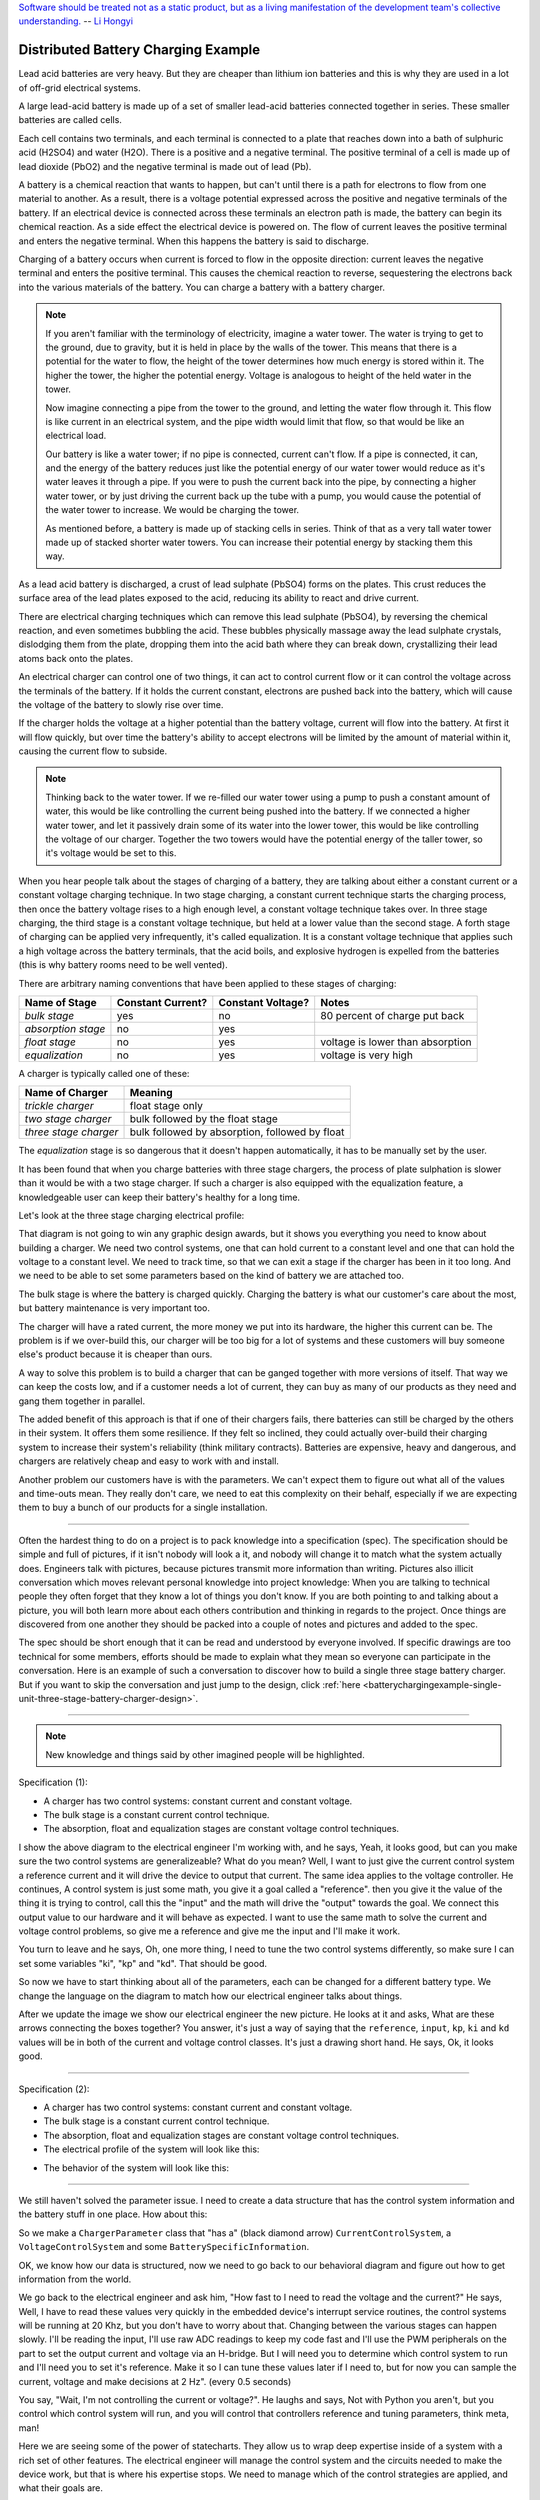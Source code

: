 .. _batterychargingexample-battery-charging-example:

.. role:: new_spec
  :class: new_spec

`Software should be treated not as a static product, but as a living
manifestation of the development team's collective understanding.
<https://www.csc.gov.sg/articles/how-to-build-good-software>`_ -- `Li Hongyi <http://theindependent.sg/li-hongyi-singapore-has-a-lot-of-problems-but-we-have-political-stability-and-resources/>`_

Distributed Battery Charging Example
====================================
Lead acid batteries are very heavy.  But they are cheaper than lithium ion
batteries and this is why they are used in a lot of off-grid electrical systems.

.. image:: https://krisdedecker.typepad.com/.a/6a00e0099229e8883301bb0820445e970d-pi
    :target: https://www.lowtechmagazine.com/2015/05/sustainability-off-grid-solar-power.html
    :align: center

A large lead-acid battery is made up of a set of smaller lead-acid batteries
connected together in series.  These smaller batteries are called cells.

.. image:: _static/cells_in_series.PNG
    :target: https://chargetek.com/images/pdfs/equal.pdf
    :align: center

Each cell contains two terminals, and each terminal is connected to a plate that
reaches down into a bath of sulphuric acid (H2SO4) and water (H2O).  There is a
positive and a negative terminal.  The positive terminal of a cell is made up of
lead dioxide (PbO2) and the negative terminal is made out of lead (Pb).

A battery is a chemical reaction that wants to happen, but can't until there is
a path for electrons to flow from one material to another.  As a result, there
is a voltage potential expressed across the positive and negative terminals of
the battery.  If an electrical device is connected across these terminals an
electron path is made, the battery can begin its chemical reaction.  As a side
effect the electrical device is powered on.  The flow of current leaves the
positive terminal and enters the negative terminal.  When this happens the
battery is said to discharge.

.. image:: https://circuitglobe.com/wp-content/uploads/2017/01/lead-acid-cell-112.jpg
    :target: https://circuitglobe.com/lead-acid-battery.html
    :align: center

Charging of a battery occurs when current is forced to flow in the opposite
direction: current leaves the negative terminal and enters the positive
terminal. This causes the chemical reaction to reverse, sequestering the
electrons back into the various materials of the battery.  You can charge a
battery with a battery charger.

.. image:: https://circuitglobe.com/wp-content/uploads/2017/01/recharging-of-lead-acid-battery.jpg
    :target: https://circuitglobe.com/lead-acid-battery.html
    :align: center

.. note::
  
   If you aren't familiar with the terminology of electricity, imagine a water
   tower.  The water is trying to get to the ground, due to gravity,
   but it is held in place by the walls of the tower.  This means that there is a
   potential for the water to flow, the height of the tower determines how much
   energy is stored within it.  The higher the tower, the higher the potential
   energy.  Voltage is analogous to height of the held water in the tower.

   .. image:: https://encrypted-tbn0.gstatic.com/images?q=tbn:ANd9GcTtYw4fJS9o3meW9yv5ZGJ5enzVpyJ0sfw5L45UifmATQERiArD
       :target: https://encrypted-tbn0.gstatic.com/images?q=tbn:ANd9GcTtYw4fJS9o3meW9yv5ZGJ5enzVpyJ0sfw5L45UifmATQERiArD
       :align: center

   Now imagine connecting a pipe from the tower to the ground, and letting the
   water flow through it.  This flow is like current in an electrical system, and
   the pipe width would limit that flow, so that would be like an electrical load.

   Our battery is like a water tower; if no pipe is connected, current can't flow.
   If a pipe is connected, it can, and the energy of the battery reduces just like
   the potential energy of our water tower would reduce as it's water leaves it
   through a pipe.  If you were to push the current back into the pipe, by
   connecting a higher water tower, or by just driving the current back up the
   tube with a pump, you would cause the potential of the water tower to increase.
   We would be charging the tower.

   As mentioned before, a battery is made up of stacking cells in series.  Think of
   that as a very tall water tower made up of stacked shorter water towers.  You
   can increase their potential energy by stacking them this way.

As a lead acid battery is discharged, a crust of lead sulphate (PbSO4) forms on the
plates.  This crust reduces the surface area of the lead plates exposed to the
acid, reducing its ability to react and drive current.  

.. image:: https://stevedmarineconsulting.com/wp-content/uploads/2019/06/082504179.jpg
    :target: https://stevedmarineconsulting.com/sulfation-too-many-batteries-die-an-unnecessarily-early-death-from-this-phenomenon/
    :align: center

There are electrical charging techniques which can remove this lead sulphate
(PbSO4), by reversing the chemical reaction, and even sometimes bubbling the
acid.  These bubbles physically massage away the lead sulphate crystals,
dislodging them from the plate, dropping them into the acid bath where they can
break down, crystallizing their lead atoms back onto the plates.

An electrical charger can control one of two things, it can act to control
current flow or it can control the voltage across the terminals of the
battery.  If it holds the current constant, electrons are pushed back into the
battery, which will cause the voltage of the battery to slowly rise over time.

If the charger holds the voltage at a higher potential than the battery voltage,
current will flow into the battery.  At first it will flow quickly, but over
time the battery's ability to accept electrons will be limited by the amount of
material within it, causing the current flow to subside.

.. note::
   
   Thinking back to the water tower.  If we re-filled our water tower using a
   pump to push a constant amount of water, this would be like controlling the
   current being pushed into the battery.  If we connected a higher water tower,
   and let it passively drain some of its water into the lower tower, this would
   be like controlling the voltage of our charger.  Together the two towers
   would have the potential energy of the taller tower, so it's voltage would be
   set to this.

When you hear people talk about the stages of charging of a battery, they are
talking about either a constant current or a constant voltage charging
technique.  In two stage charging, a constant current technique starts the
charging process, then once the battery voltage rises to a high enough level, a
constant voltage technique takes over.  In three stage charging, the third stage
is a constant voltage technique, but held at a lower value than the second
stage.  A forth stage of charging can be applied very infrequently, it's called
equalization.  It is a constant voltage technique that applies such a high
voltage across the battery terminals, that the acid boils, and explosive
hydrogen is expelled from the batteries (this is why battery rooms need to be
well vented).

There are arbitrary naming conventions that have been applied to these stages of
charging:

+---------------------+----------+----------+----------------------------------+
| Name of Stage       | Constant | Constant | Notes                            |
|                     | Current? | Voltage? |                                  |
+=====================+==========+==========+==================================+
| *bulk stage*        |  yes     | no       | 80 percent of charge put back    |
+---------------------+----------+----------+----------------------------------+
| *absorption stage*  |  no      | yes      |                                  |
+---------------------+----------+----------+----------------------------------+
| *float stage*       |  no      | yes      | voltage is lower than absorption |
+---------------------+----------+----------+----------------------------------+
| *equalization*      |  no      | yes      | voltage is very high             |
+---------------------+----------+----------+----------------------------------+

A charger is typically called one of these:

+-----------------------+--------------------------------------------------------+
| Name of Charger       |  Meaning                                               |
+=======================+========================================================+
| *trickle charger*     |  float stage only                                      |
+-----------------------+--------------------------------------------------------+
| *two stage charger*   |  bulk followed by the float stage                      |
+-----------------------+--------------------------------------------------------+
| *three stage charger* |  bulk followed by absorption, followed by float        |
+-----------------------+--------------------------------------------------------+

The *equalization* stage is so dangerous that it doesn't happen automatically,
it has to be manually set by the user.

It has been found that when you charge batteries with three stage chargers, the
process of plate sulphation is slower than it would be with a two stage charger.
If such a charger is also equipped with the equalization feature, a knowledgeable
user can keep their battery's healthy for a long time.

Let's look at the three stage charging electrical profile:

.. image:: _static/three_stage_charging_all.svg
    :target: _static/three_stage_charging_all.pdf
    :align: center

That diagram is not going to win any graphic design awards, but it shows you
everything you need to know about building a charger.  We need two control
systems, one that can hold current to a constant level and one that can hold the
voltage to a constant level.  We need to track time, so that we can exit a stage
if the charger has been in it too long.  And we need to be able to set some
parameters based on the kind of battery we are attached too.

The bulk stage is where the battery is charged quickly.  Charging the battery is
what our customer's care about the most, but battery maintenance is very
important too.  

The charger will have a rated current, the more money we put into its hardware,
the higher this current can be.  The problem is if we over-build this, our
charger will be too big for a lot of systems and these customers will buy
someone else's product because it is cheaper than ours.

A way to solve this problem is to build a charger that can be ganged together
with more versions of itself.  That way we can keep the costs low, and if a
customer needs a lot of current, they can buy as many of our products as they
need and gang them together in parallel. 

The added benefit of this approach is that if one of their chargers fails, there
batteries can still be charged by the others in their system.  It offers them
some resilience.  If they felt so inclined, they could actually over-build their
charging system to increase their system's reliability (think military
contracts).  Batteries are expensive, heavy and dangerous, and chargers are
relatively cheap and easy to work with and install.

Another problem our customers have is with the parameters.  We can't expect them
to figure out what all of the values and time-outs mean.  They really don't
care, we need to eat this complexity on their behalf, especially if we are
expecting them to buy a bunch of our products for a single installation.

----

Often the hardest thing to do on a project is to pack knowledge into a
specification (spec).  The specification should be simple and full of pictures,
if it isn't nobody will look a it, and nobody will change it to match what the
system actually does.  Engineers talk with pictures, because pictures transmit
more information than writing.  Pictures also illicit conversation which moves
relevant personal knowledge into project knowledge:  When you are talking to
technical people they often forget that they know a lot of things you don't
know. If you are both pointing to and talking about a picture, you will both
learn more about each others contribution and thinking in regards to the
project.  Once things are discovered from one another they should be packed into
a couple of notes and pictures and added to the spec.

The spec should be short enough that it can be read and understood by everyone
involved.  If specific drawings are too technical for some members, efforts
should be made to explain what they mean so everyone can participate in the
conversation.  Here is an example of such a conversation to discover how to
build a single three stage battery charger.  But if you want to skip the
conversation and just jump to the design, click :ref:`here <batterychargingexample-single-unit-three-stage-battery-charger-design>`.

----

.. note::

  New knowledge and things said by other imagined people will be
  :new_spec:`highlighted.`

Specification (1):

* :new_spec:`A charger has two control systems: constant current and constant voltage.`
* :new_spec:`The bulk stage is a constant current control technique.`
* :new_spec:`The absorption, float and equalization stages are constant voltage control
  techniques.`

.. image:: _static/three_stage_charging_chart_1.svg
    :target: _static/three_stage_charging_chart_1.pdf
    :align: center

I show the above diagram to the :new_spec:`electrical engineer` I'm working with, and he says,
:new_spec:`Yeah, it looks good, but can you make sure the two control systems are
generalizeable?`  What do you mean?  :new_spec:`Well, I want to just give the current
control system a reference current and it will drive the device to output that
current.  The same idea applies to the voltage controller.`  He continues,
:new_spec:`A control system is just some math, you give it a goal called a "reference".
then you give it the value of the thing it is trying to control, call this the
"input" and the math will drive the "output" towards the goal.  We connect
this output value to our hardware and it will behave as expected.  I want to use
the same math to solve the current and voltage control problems, so give me a
reference and give me the input and I'll make it work.`  

You turn to leave and he says, :new_spec:`Oh, one more thing, I need to tune the
two control systems differently, so make sure I can set some variables "ki",
"kp" and "kd".  That should be good`.

So now we have to start thinking about all of the parameters, each can be
changed for a different battery type.  We change the language on the diagram to
match how our electrical engineer talks about things.

.. image:: _static/three_stage_charging_parameters.svg
    :target: _static/three_stage_charging_chart_1.pdf
    :align: center

After we update the image we show our electrical engineer the new picture.  He
looks at it and asks, :new_spec:`What are these arrows connecting the boxes
together?` You answer, it's just a way of saying that the ``reference``,
``input``, ``kp``, ``ki`` and ``kd`` values will be in both of the current and
voltage control classes.  It's just a drawing short hand.   He says,
:new_spec:`Ok, it looks good.`

----

Specification (2):

* A charger has two control systems: constant current and constant voltage.
* The bulk stage is a constant current control technique.
* The absorption, float and equalization stages are constant voltage control
  techniques.
* :new_spec:`The electrical profile of the system will look like this:`

.. image:: _static/three_stage_charging_parameters.svg
    :target: _static/three_stage_charging_chart_1.pdf
    :align: center

* :new_spec:`The behavior of the system will look like this:`

.. image:: _static/three_stage_charging_chart_1.svg
    :target: _static/three_stage_charging_chart_1.pdf
    :align: center

----

We still haven't solved the parameter issue.  I need to create a data structure
that has the control system information and the battery stuff in one place.  How
about this:

.. image:: _static/three_stage_charging_parameters_2.svg
    :target: _static/three_stage_charging_parameters_2.pdf
    :align: center

So we make a ``ChargerParameter`` class that "has a" (black diamond arrow)
``CurrentControlSystem``, a ``VoltageControlSystem`` and some
``BatterySpecificInformation``.

OK, we know how our data is structured, now we need to go back to our behavioral
diagram and figure out how to get information from the world.

We go back to the electrical engineer and ask him, "How fast to I need to read
the voltage and the current?"  He says, :new_spec:`Well, I have to read these
values very quickly in the embedded device's interrupt service routines, the
control systems will be running at 20 Khz, but you don't have to worry about
that.  Changing between the various stages can happen slowly.  I'll be reading
the input, I'll use raw ADC readings to keep my code fast and I'll use the PWM
peripherals on the part to set the output current and voltage via an H-bridge.
But I will need you to determine which control system to run and I'll need you
to set it's reference.  Make it so I can tune these values later if I need to,
but for now you can sample the current, voltage and make decisions at 2 Hz".
(every 0.5 seconds)`

You say, "Wait, I'm not controlling the current or voltage?".  He laughs and
says, :new_spec:`Not with Python you aren't, but you control which control
system will run, and you will control that controllers reference and tuning
parameters, think meta, man!`

Here we are seeing some of the power of statecharts.  They allow us to wrap deep
expertise inside of a system with a rich set of other features.  The electrical
engineer will manage the control system and the circuits needed to make the
device work, but that is where his expertise stops.  We need to manage which of
the control strategies are applied, and what their goals are.

Let's pack this new knowledge into our pictures.  Let's start with the data
model.  We want to attach it to our statechart so that our statechart can use
it:

.. image:: _static/three_stage_charging_chart_2_data.svg
    :target: _static/three_stage_charging_chart_2_data.pdf
    :align: center

We talk to the electrical engineer again and he says, :new_spec:`What are those
diamond arrows?`  You answer, it's just a way of saying one class has an
attribute of another class.  For instance the ``battery_spec`` in the
``ChargerParameter`` class is a ``BatterySpecificInformation`` class.  You leave
the ``BatterySpecificInformation`` class on the picture so you can see what it's
attribute names are.

:new_spec:`It seems kind of complicated, can you just show me in code?`

.. code-block:: python
  
  class ControlSystem:
    def __init__(self):
      self.reference = 0
      # ..

   class CurrentControlSystem(ControlSystem):
     def __init__(self):
       super().__init__(self)

   class VoltageControlSystem(ControlSystem):
     def __init__(self):
       super().__init__(self)
    
   class BatterySpecificSettings:
     def __init__(self):
       self.bulk_timeout_sec = 700
       # ..

   class ChargerParameters:
      def __init__(self):
        self.controller = None
        self.c_control = CurrentControlSystem()
        self.v_control = VoltageControlSystem()
        self.battery_spec = BatterySpecificSettings()

   class Charger(ChargerParameters, CustomFactory):
      def __init__(self):
         # ..

   if __name__ = '__main__':
      charger = Charger()
      charge.c_control.reference = 40.0
      charge.battery_spec.bulk_timeout_sec = 600
      # ..

He looks at the picture and the code for a while, then says, :new_spec:`OK, I
see how it works, but why are the diamond arrows backwards?`  You answer, "The
head of the diamond describes who owns the other thing.  If you want to know why
it was set that way you will have to ask the committee that decided this in the
1990's"

Then he asks, :new_spec:`What's the ball and the stick?`  That's where the data will
connect to the software that drives the charger's behavior.  The behavior will need the
data, and if you see the ``Charger`` class inherits from the ``CustomFactory``
class which contains all of the code that can drive behavior.  Inheritance is
just programming by difference, that arrow is like a copy and paste, it's as if
I have copied and pasted all of that ``CustomFactory`` and ``ChargerParameters``
code into the ``Charger`` class.  The ball is just short hand for saying the
data attaches to the behavior here.  The "here" in this case is the "charging
state" which will be described somewhere else.  He looks confused, and says,
:new_spec:`I guess you will have to show me when you make it.`

----

The data model seems good enough so let's start designing the system behavior.
We need to start programming time, so we will construct three heart beats,
something that will sample the current, something that will sample the voltage
and something that will drive the statechart's decisions.  To make current and
voltage readings, we create two hooks in the charging state.  Finally, we make
sure that these heart beats are turned off when we leave the state; we can't
remember why this is important, but we know it is.

.. image:: _static/three_stage_charging_chart_2_chart.svg
    :target: _static/three_stage_charging_chart_2_chart.pdf
    :align: center

We also adjust the chart so that the correct control system is selected when we
enter a charging stage, and then we use our data model and our behavior to
select which current or voltage reference will be set in each stage.

Now we want to talk to our electrical engineer about behavior, but we know we
should accompany the statechart diagram with the electrical profile, or it might
be a bit much for him.

.. image:: _static/three_stage_charging_chart_2_graph.svg
    :target: _static/three_stage_charging_chart_2_graph.pdf
    :align: center

We show him the diagram, and say, "Listen, some stuff is missing on this, but I
just want you to look at how the current and voltage are sampled, and how the
control systems are set up."  He says, :new_spec:`Ok, show me.`

You say, "In the entry stage we create three different named pulses that repeat
forever, or until the charging state is exited. The chart can react to these
named pulses and change state, or just run some code." I pause and look at him,
he says, :new_spec:`Keep going.`

"Alright, see that ``Sample_Current`` pulse, it will fire forever with a period of
``cur_in_sec`` which we will probably just set to 0.5 seconds, but we can tune
it, we can make this something else if we need to."

"The ``Sample_Current`` and ``Sample_Voltage`` events will be sent at the chart
and the chart will react to them, but in our case, we just hook these signals
to sample the current and voltage.  The chart won't actually change state when
these events are seen by it, it will just use the events to update a ``curr``
and ``volt`` attribute in it's data structure so these values can be kept fresh
enough that the chart can make good decisions with the information."

"Does that make sense?"  :new_spec:`Yeah, it's just a timer right?`  You answer,
"Yeah, but look there is another one, called ``Pulse``, it's not wired up yet,
but soon it will be the thing that drives the chart's decisions"

"Now I'll show you how the controllers are set up.  After the charging state is
entered, it will set up these pulses, then it will enter the bulk state.  When
it enters the ``constant_current_state``, it sets the control system to use the
``CurrentControlSystem`` and then when it enters the bulk state, it sets the
reference of this control system to be ``battery_spec.ref_amps`` from our data
model."

He looks at it for a while, and says, :new_spec:`Yeah, this is what I wanted, ok,
yeah, I get it.  How do I get into the other states?`  "I haven't set that up
yet, but suppose we were to enter the ``absorption`` state, we would first have
to enter the ``constant_voltage_state``.  This would cause our control system to
change, we would detach the current control system, and attach the voltage
control system.  We would then use all of that control system's ``kp``, ``ki``
and ``kd`` parameters."  :new_spec:`Yeah, ok, good, this is what I wanted.`

Things seem to be coming together, so we go back and work on our spec, teasing
apart our high level descriptions from our technical design.

----

Specification iteration 3:

**High level Specification (3)**

* This product will be a three stage charger with an equalization feature.
* The charger has two control systems: constant current and constant voltage.
* The bulk stage is a constant current control technique.
* The absorption, float and equalization stages are constant voltage control
  techniques.
* :new_spec:`The charging electrical profile can be seen here`

.. image:: _static/three_stage_charging_chart_2_graph.svg
    :target: _static/three_stage_charging_chart_2_graph.pdf
    :align: center

**Sofware Functional Specification (3)**

* :new_spec:`The software system will be broken into two parts, fast running c code and slower running Python code`
* :new_spec:`The c code will run in ISRs at a frequency of 20 Khz and will control the charger in either a constant current or
  constant voltage mode. (see separate doc)`
* :new_spec:`The Python code will determine which control strategy the c code is
  using, it will also set the c code's control system parameters.  The Python code will not directly control the electrical output of the unit`
* :new_spec:`The Python code will sample the current and voltage and make decisions every 0.5 seconds`
* :new_spec:`The Python data architecture can be seen here.`

.. image:: _static/three_stage_charging_chart_2_data.svg
    :target: _static/three_stage_charging_chart_2_data.pdf
    :align: center

* :new_spec:`The Python behavioral architecture can be seen here.`

.. image:: _static/three_stage_charging_chart_2_chart.svg
    :target: _static/three_stage_charging_chart_2_chart.pdf
    :align: center

----

Let's wire up the ``Pulse`` event and add more functionality to our chart.  We
want the charger to:

   * change it's charging state to match our electrical/time profile
   * be able to be forced into any of the charge states

Here is a new design that does these things:

.. image:: _static/three_stage_charging_chart_3_chart.svg
    :target: _static/three_stage_charging_chart_3_chart.pdf
    :align: center

Since there is a need for timeouts in various states, we invent a new signal
called ``Tick``.  ``Tick`` is driven by our ``Pulse`` event, and it is given a payload
which is the time in seconds since the charging state was entered.

Time to show our electrical engineer.  

We approach him with the diagrams and he says, :new_spec:`Ok walk me through
it`.  "When the ``charging`` state is entered the ``sec`` is set to 0, then the
three heart beats are initiated.  Two of the heart beats drive the current and
voltage readings, but the third heart beat, ``Pulse``, will fire every
``pulse_sec`` seconds.  We will probably set ``pulse_sec`` to 0.5.  The key
thing to notice on this picture is that Pulse drives another event called
``Tick`` which is given a payload of ``sec`` which is how much time has passed
since the charging state was entered."

:new_spec:`Wait, how does this tick thing work?`.  "When system turns on the
first thing that will happen is it will enter the ``charging`` state. When the
``charging`` state is entered a bunch of heart beats are setup, these are
basically named timers, ``Sample_Current``, ``Sample_Voltage`` and ``Pulse``.
Then the charging state initializes, causing a transition into the ``bulk``
state.  While this happens, the ``constant_current_state`` is entered, setting
the control system to use your current control system, then it enters the
``bulk`` state, which sets the reference of your current control system."  He
looks at the diagram and after some time says, :new_spec:`Ok, yeah, I see that,
but how does this pulse stuff work?`  

"The Pulse event will fire every, say 0.5 seconds, but it is caught by a hook,
which invents another signal called ``Tick`` which has a payload, ``sec``.  The
``sec`` payload of the Tick signal will have the time in seconds since the
charging state was entered.  It's this ``Tick`` event, which can make stuff
happen.  Do you see it?"  :new_spec:`I see it.  So how do these charging stage
time outs work?  Can you show me the electrical profile and the statechart
timing mechanisms together?`

.. image:: _static/three_stage_charging_chart_3_graph.svg
    :target: _static/three_stage_charging_chart_3_graph.pdf
    :align: center

"Ok, so first of all we enter the bulk state, then we start getting ``Tick``
events with ``sec`` payloads representing the amount of time in seconds since
the beginning of ``charging``.  Notice that when the ``bulk`` state is entered,
the time at which this happened is squirreled away in the ``start_sec``
attribute.  From then on, every ``pulse_sec`` a ``Tick`` signal will be seen by
the bulk state.  Your current control system will charge the battery.  While this
is happening the ``bulk`` state will see a whole lot of ``Tick`` events which it
will ignore.  But once the time in bulk is equal to or greater than
``abs_timeout_sec`` or if the battery voltage is equal to or greater than
``bulk_exit_volt``, the ``bulk`` state will post a ``To_Abs`` event to the chart."

"The ``To_Abs`` event, will cause an exit from the ``bulk`` state, then an exit
from the ``constant_current_control`` state.  Then it will enter into the
``constant_voltage_control`` state, which will switch the control system to use
a voltage controller, then enter the ``absorption`` state which will set the
voltage reference to ``abs_ref_volts``".  :new_spec:`I see how it works and I
see how the same thing happens for transitions to float from absorption.  Also,
I see that you can only force your way into the equalize state, that's good eh.`  

He looks a bit longer and says, :new_spec:`So the charger will try and spend
most of its time in float eh? But how to we get back into bulk if there is a big
draw on the batteries? Say our customer has a big DC load that draws the voltage
down below the bulk_entry_volts.  What happens then?`

You look at the chart and see that you can't get back into bulk, "Right now you
can't, I missed that, but let me fix it"  You spend a moment adjusting the
chart, "Look at this:"

.. image:: _static/three_stage_charging_chart_3_chart_1.svg
    :target: _static/three_stage_charging_chart_3_chart_1.pdf
    :align: center

"See how I adjusted the ``Sample_Voltage`` hook to post a ``To_Bulk`` signal when
the voltage is below the ``bulk_entry_volts``.  I have added a ``To_Bulk`` hook
in the ``bulk`` state which blocks this event from causing a transition from
``charging`` to ``bulk`` while the unit is in bulk but the voltage is still
lower than the ``bulk_exit_volts``."  He asks, :new_spec:`Why would that happen?`.  "The
charger would probably need some time to get the voltage above the
``bulk_entry_volts`` once it fell below this threshold, maybe because of a big
DC draw on the battery."  He says, :new_spec:`Yeah, that will probably happen in
some situations`.

You ask him, "Do we need to separate the timing of our current, voltage and
decision pulses?"  He says, :new_spec:`No, it's not that important, what's the
cost of having extra timers anyway?`  "It's not a big deal, just each heart beat
will have it's own thread, and when I'm looking at the logs it could get kind of
cluttered having all of those signals firing at the same time.  So, maybe I could
simplify the design by just having one heart beat."  :new_spec:`Yeah, simple is
good, we probably won't need separate timers.`

You spend a moment adjusting the chart.  "Here, it's less cluttered now":

.. image:: _static/three_stage_charging_chart_3_chart_2.svg
    :target: _static/three_stage_charging_chart_3_chart_2.pdf
    :align: center

Do you see anything else we could pull out of there?  :new_spec:`No, it seems
pretty compact, how are you going to test this thing anyway?  I'm not going to
have hardware for you for a couple of weeks, can you test it before that?`.
"I will run it on a PC and feed it fake electrical profiles, I also plan
to squeeze time so I can run it through all of it's states quickly".

Things seem to be coming together, so we go back and work on our spec, teasing
apart our high level descriptions from our technical design.

.. _batterychargingexample-single-unit-three-stage-battery-charger-design:

Single Unit Three Stage Battery Charger Design (1)
^^^^^^^^^^^^^^^^^^^^^^^^^^^^^^^^^^^^^^^^^^^^^^^^^^

**High level Specification (4)**

* This product will be a three stage charger with an equalization feature.
* The charger has two control systems: constant current and constant voltage.
* The bulk stage is a constant current control technique.
* The absorption, float and equalization stages are constant voltage control
  techniques.
* The charging electrical profile can be seen here

.. image:: _static/three_stage_charging_chart_2_graph.svg
    :target: _static/three_stage_charging_chart_2_graph.pdf
    :align: center

**Sofware Functional Specification (4)**

* The software system will be broken into two parts, fast running c code and slower running Python code
* The c code will run in ISRs at a frequency of 20 Khz and will control the charger in either a constant current or
  constant voltage mode. (see separate doc)
* The Python code will determine which control strategy the c code is
  using, it will also set the c code's control system parameters.  The Python code will not directly control the electrical output of the unit
* The Python code will sample the current and voltage and make decisions every 0.5 seconds
* The Python data architecture can be seen here.

.. image:: _static/three_stage_charging_chart_4_data.svg
    :target: _static/three_stage_charging_chart_4_data.pdf
    :align: center

* The Python behavioral architecture can be seen here.

.. image:: _static/three_stage_charging_chart_4_chart.svg
    :target: _static/three_stage_charging_chart_4_chart.pdf
    :align: center

----

We have enough knowledge now to build something.  Let's start with the data
model:

.. image:: _static/three_stage_charging_chart_4_data.svg
    :target: _static/three_stage_charging_chart_4_data.pdf
    :align: center

The code to make this model can be found `here
<https://github.com/aleph2c/miros/blob/master/examples/single_unit_three_stage_charger_1.py>`_

It would be simple enough to adjust our code to use a SQL database, or an
object-relational-mapper, like `SQLAlchemy <https://www.sqlalchemy.org>`_ to
track the different types of battery specifications.  For now we will leave our
model as Python code, but if you had a lot of different battery types, you might
want to keep them in a database.

Next, let's write the statechart:

.. image:: _static/three_stage_charging_chart_4_chart.svg
    :target: _static/three_stage_charging_chart_4_chart.pdf
    :align: center

.. code-block:: python
  
   class Charger(ChargerParameters, LoggedBehavior, ThreadSafeAttributes):

     # The charger will be multithreaded, provide simple locks around data
     # accesses to these attributes
     _attributes = [
       'amps',
       'volts',
       'sec',
       'control',
     ]

     def __init__(self, name=None, charger_params=None, live_trace=None,
         live_spy=None, pulse_sec=None):
       '''Three stage battery charger feature management

       This class will manage the data and the behavior of our three stage
       battery charger.  The control systems used by the charge will be
       written in c, but the reference and turning parameters of these
       controllers will be accessible to this python code via SWIG.

       To understand this class reference:
       
         1) the three stage charging electrical profile drawing:

         2) the three stage charging data architecture drawing:

         3) the three stage charging state chart drawing:

       **Args**:
          | ``name`` (str): name of the charging state chart
          | ``charger_params=None`` (ChargerParameters):
          |                           parameters/controller
          |                           needed by charger
          | ``live_trace=None(bool)``: enable live_trace feature?
          | ``live_spy=None(bool)``: enable live_spy feature?
          | ``pulse_sec=None``(float): how often to same current/voltage
          |                            and make decisions about
          |                            state changes

       **Example(s)**:
         
       .. code-block:: python
        
         ccs = CurrentControlSystem(# ...)
         vcs = VoltageControlSystem(# ...)
         battery_spec = BatterySpecificationSettings(# ...)
         charge_params = ChargerParameters(
           c_control=ccs,
           v_control=vcs,
           battery_spec=battery_spec)

         three_stage_charger = Charger(
           'charger',
           charger_params=charger_params,
           live_trace=True)

       '''
       self.pulse_sec = 0.5 if pulse_sec is None else pulse_sec
       c_control = charger_params.c_control
       v_control = charger_params.v_control
       battery_spec = charger_params.battery_spec

       super().__init__(
         name=name, 
         live_trace=live_trace,
         live_spy=live_spy,
         c_control=c_control, 
         v_control=v_control,
         battery_spec=battery_spec,
       )

       self.charging = self.create(state="charging"). \
         catch(signal=signals.ENTRY_SIGNAL,
           handler=self.charging_entry_signal). \
         catch(signal=signals.INIT_SIGNAL,
           handler=self.charging_init_signal). \
         catch(signal=signals.Pulse,
           handler=self.charging_pulse). \
         catch(signal=signals.To_Bulk,
           handler=self.charging_to_bulk). \
         catch(signal=signals.Force_Bulk,
           handler=self.charging_force_bulk). \
         catch(signal=signals.To_Abs,
           handler=self.charging_to_abs). \
         catch(signal=signals.Force_Abs,
           handler=self.charging_force_abs). \
         catch(signal=signals.To_Float,
           handler=self.charging_to_float). \
         catch(signal=signals.Force_Float,
           handler=self.charging_force_float). \
         catch(signal=signals.Force_Equ,
           handler=self.charging_force_equ). \
         catch(signal=signals.EXIT_SIGNAL,
           handler=self.charging_exit_signal). \
         to_method()

       self.constant_current_control = \
         self.create(state="constant_current_control"). \
           catch(signal=signals.ENTRY_SIGNAL,
             handler=self.constant_current_control_entry_signal). \
         to_method()

       self.constant_voltage_control = \
         self.create(state="constant_voltage_control"). \
           catch(signal=signals.ENTRY,
             handler=self.contant_voltage_control_entry). \
         to_method()

       self.bulk = self.create(state="bulk"). \
         catch(signal=signals.ENTRY_SIGNAL,
           handler=self.bulk_entry_signal). \
         catch(signal=signals.To_Bulk,
           handler=self.bulk_to_bulk). \
         catch(signal=signals.Tick,
           handler=self.bulk_tick). \
         to_method()

       self.absorption = self.create(state="absorption"). \
         catch(signal=signals.ENTRY_SIGNAL,
           handler=self.absorption_entry_signal). \
         catch(signal=signals.Tick,
           handler=self.absorption_tick). \
         to_method()

       self.float = self.create(state="float"). \
         catch(signal=signals.ENTRY,
           handler=self.float_entry). \
         to_method()

       self.equalize = self.create(state="equalize"). \
         catch(signal=signals.ENTRY_SIGNAL,
           handler=self.equalize_entry_signal). \
         catch(signal=signals.Tick,
           handler=self.equalize_tick). \
         to_method()

       self.nest(self.charging, parent=None). \
         nest(self.constant_current_control, parent=self.charging). \
         nest(self.constant_voltage_control, parent=self.charging). \
         nest(self.bulk, parent=self.constant_current_control). \
         nest(self.absorption, parent=self.constant_voltage_control). \
         nest(self.float, parent=self.constant_voltage_control). \
         nest(self.equalize, parent=self.constant_voltage_control)

       self.start_at(self.charging)

     def charging_entry_signal(self, e):
       status = return_status.HANDLED
       self.sec = 0
       self.post_fifo(Event(signal=signals.Pulse),
         deferred=True,
         period=self.pulse_sec,
         times=0)
       return status

     def charging_init_signal(self, e):
       status = self.trans(self.constant_current_control)
       return status

     def charging_pulse(self, e):
       status = return_status.HANDLED
       self.amps = self.sample_current()
       self.volts = self.sample_voltage()
       if(self.volts < self.battery_spec.bulk_entry_volts):
         self.post_fifo(Event(signal=signals.To_Bulk))
       self.sec += self.pulse_sec
       self.post_fifo(Event(signal=signals.Tick,
         payload=SecInCharge(sec=self.sec)))
       return status

     def charging_to_bulk(self, e):
       status = self.trans(self.bulk)
       return status

     def charging_force_bulk(self, e):
       status = self.trans(self.bulk)
       return status

     def charging_to_abs(self, e):
       status = self.trans(self.absorption)
       return status

     def charging_force_abs(self, e):
       status = self.trans(self.absorption)
       return status

     def charging_to_float(self, e):
       status = self.trans(self.float)
       return status

     def charging_force_float(self, e):
       status = self.trans(self.float)
       return status

     def charging_force_equ(self, e):
       status = self.trans(self.equalize)
       return status

     def charging_exit_signal(self, e):
       status = return_status.HANDLED
       self.cancel_events(Event(signal=signals.Pulse))
       return status

     def constant_current_control_entry_signal(self, e):
       status = return_status.HANDLED
       self.control = self.c_control
       return status

     def contant_voltage_control_entry(self, e):
       status = return_status.HANDLED
       self.control = self.c_voltage
       return status

     def bulk_entry_signal(self, e):
       status = return_status.HANDLED
       self.control.referece = self.battery_spec.bulk_ref_amps
       self.start_sec = self.sec
       return status

     def bulk_to_bulk(self, e):
       status = return_status.HANDLED
       return status

     def bulk_tick(self, e):
       status = return_status.HANDLED
       if(e.payload.sec - self.start_sec >
         self.battery_spec.bulk_timeout_sec or 
         self.volts > self.battery_spec.bulk_exit_volts):
         self.post_fifo(Event(signal=signals.To_Abs))
       return status

     def absorption_entry_signal(self, e):
       status = return_status.HANDLED
       self.control.reference = \
         self.battery_spec.abs_ref_volts
       self.start_sec = self.sec
       return status

     def absorption_tick(self, e):
       status = return_status.HANDLED
       if(e.payload.sec - self.start_sec > 
         self.battery_spec.abs_timeout_sec or
         self.amps > self.battery_spec.abs_exit_amps):
         self.post_fifo(Event(signal=signals.To_Float))
       return status

     def float_entry(self, e):
       status = return_status.HANDLED
       self.control.reference = self.battery_spec.float_ref_volts
       return status

     def equalize_entry_signal(self, e):
       status = return_status.HANDLED
       self.control.reference = \
         self.battery_spec.equ_ref_volts
       self.start_sec = self.sec
       return status

     def equalize_tick(self, e):
       status = return_status.HANDLED
       if(e.payload.sec - self.start_sec > 
         self.battery_spec.equ_timeout_sec):
         self.post_fifo(Event(signal=signals.To_Float))
       return status

     def sample_current(self):
       '''return 20 amps'''
       return 20

     def sample_voltage(self):
       '''return 12 volts'''
       return 12

You can see the full code listing `here
<https://github.com/aleph2c/miros/blob/master/examples/single_unit_three_stage_charger_2.py>`_.

Before we continue, let's tune the trace and spy instrumentation to write to a
log file.  We will do this by writing a ``LoggedBehavior`` class which forces
the trace and spy to write to a log file called "single_unit_three_stage_charger.log".

.. code-block:: python
  
   class LoggedBehavior(Factory):
     def __init__(self, 
       name,
       log_file=None,
       live_trace=None, 
       live_spy=None, 
       **kwargs):

       super().__init__(name, *kwargs)

       self.live_trace = False if live_trace == None \
         else live_trace

       self.live_spy = False if live_spy == None \
         else live_spy

       self.log_file = 'single_unit_three_stage_charger.log' \
         if log_file == None else log_file

       # clear our old log file
       with open(self.log_file, "w") as fp:
         fp.write("")

       logging.basicConfig(
         format='%(asctime)s %(levelname)s:%(message)s',
         filename=self.log_file,
         level=logging.DEBUG)

       self.register_live_spy_callback(
         partial(self.spy_callback)
       )
       self.register_live_trace_callback(
         partial(self.trace_callback)
       )

     def trace_callback(self, trace):
       '''trace without datetimestamp'''
       trace_without_datetime = re.search(r'(\[.+\]) (\[.+\].+)', trace).group(2)
       logging.debug("T: " + trace_without_datetime)

     def spy_callback(self, spy):
       '''spy with machine name pre-pending'''
       logging.debug("S: [{}] {}".format(self.name, spy))

To see the behavior of the chart we need to setup a data model, then create
the statechart.  We will do this at the bottom of the `file
<https://github.com/aleph2c/miros/blob/master/examples/single_unit_three_stage_charger_2.py>`_
so it's easy to test.

.. code-block:: python

   if __name__ == '__main__':
    
     # current control system
     ccs = CurrentControlSystem(
       reference=50.0,  # 50 amps
       kp=0.5,
       ki=0.03,
       kd=0.04
     )

     # voltage control system
     vcs = VoltageControlSystem(
       reference=12.0, # 12 volts
       kp=0.4,
       ki=0.02,
       kd=0.005
     )

     # battery specification
     battery_spec = BatterySpecificationSettings(
       bulk_timeout_sec=700,
       abs_timeout_sec=900,
       equ_timeout_sec=86400,
       bulk_entry_volts=18.0,
       bulk_exit_volts=28.0,
       abs_exit_amps=12,
       bulk_ref_amps=240,
       float_ref_volts=24.0,
       abs_ref_volts=28.0,
       equ_ref_volts=30.0
     )

     # aggregated charger paramters
     charger_params = ChargerParameters(
       c_control=ccs,
       v_control=vcs,
       battery_spec=battery_spec
     )

     # the charger data and behavior
     three_stage_charger = Charger(
       name='charger',
       charger_params=charger_params,
       live_trace=True,
       live_spy=True,
     )

     time.sleep(10)

When we run this `code
<https://github.com/aleph2c/miros/blob/master/examples/single_unit_three_stage_charger_2.py>`_
it will write our custom ``spy`` and ``trace`` output to the log file.
  
To view the results, you can `cat` and grep for the ``trace`` log:

.. code-block:: bash
  
  cat 'single_unit_three_stage_charger.log' | grep T:
  19:54:21,801 DEBUG:T: [charger] e->start_at() top->constant_current_control
  19:54:22,304 DEBUG:T: [charger] e->To_Bulk() constant_current_control->bulk

Or view the ``spy``:

.. code-block:: bash
  
  cat 'single_unit_three_stage_charger.log' | grep S:
  .
  .
  .
  19:56:38,706 DEBUG:S: [charger] <- Queued:(0) Deferred:(0)
  19:56:39,204 DEBUG:S: [charger] Pulse:bulk
  19:56:39,204 DEBUG:S: [charger] Pulse:constant_current_control
  19:56:39,205 DEBUG:S: [charger] Pulse:charging
  19:56:39,205 DEBUG:S: [charger] POST_FIFO:To_Bulk
  19:56:39,205 DEBUG:S: [charger] POST_FIFO:Tick
  19:56:39,205 DEBUG:S: [charger] Pulse:charging:HOOK
  19:56:39,205 DEBUG:S: [charger] <- Queued:(2) Deferred:(0)
  19:56:39,206 DEBUG:S: [charger] To_Bulk:bulk
  19:56:39,206 DEBUG:S: [charger] To_Bulk:bulk:HOOK
  19:56:39,206 DEBUG:S: [charger] <- Queued:(1) Deferred:(0)
  19:56:39,207 DEBUG:S: [charger] Tick:bulk
  19:56:39,207 DEBUG:S: [charger] Tick:bulk:HOOK
  19:56:39,207 DEBUG:S: [charger] <- Queued:(0) Deferred:(0)

----

Our electrical engineer comes up to us, :new_spec:`How is it going?`, you
answer, "No plan ever survives first contact with the enemy."

:new_spec:`That well hey?` "It's going well enough, I have the data model and
statechart written, I can see that it might be working, and I only had to change
a few things in the design do get it there.  Now I have to figure out how to
test it. I have no idea if it actually works"

:new_spec:`Any ideas?`.  "I would like to feed in a graph or a CSV file, and
have the statechart respond to the graph.  I would have to instrument it in such
a way that the statechart's log output would be easy to interpret next to the
graph."

:new_spec:`If you figure that out, i would like to use it too.  that's the nice
thing about software, it's so gullible, it's so easy to lie to software eh?` You
look at him for a while, and say, "Yeah, I guess you are right, maybe I could
mock it out using dependency injection via subclassing or something like that".
:new_spec:`Why do you software guys always invent these complicated names for
things?`

You think for a while and surprise him with an answer, "I think it happens
because we try to keep everything as general as possible, and we aren't that
creative about naming, because naming isn't the thing we think is important at
the time. We are usually trying to solve some other specific problem when we
have to come up with a name.  So, a name just becomes the first, most general
description that pops into our mind, and first ideas are usually bad. But
we don't care because we don't think that the name is important when we invent
it. Then that name sticks, and whatever the specific problem we were trying to
solve is forgotten. Nobody has control of the language once it is released to
the public (unless you are French), so the dumb language just lingers like a bad
smell" 

He laughs and says, :new_spec:`Well at least you aren't using Latin.  I think
your industry comes up with bad names because the names are made by academics,
and they will increase their chances of being published, -- paid --, if they
make things sound as complicated and mysterious as possible.`

:new_spec:`Why don't you just add your testing design into the spec, this stuff
you have written needs to work, or you could burn down someone's house eh?  No
pressure, eh?  Just add it to the spec, then make it happen.  Oh, and try and
keep your gobbledegook out of the spec, I have to read it too.`

----

Single Unit Three Stage Battery Charger Design (2)
^^^^^^^^^^^^^^^^^^^^^^^^^^^^^^^^^^^^^^^^^^^^^^^^^^

**High level Specification (5)**

* This product will be a three stage charger with an equalization feature.
* The charger has two control systems: constant current and constant voltage.
* The bulk stage is a constant current control technique.
* The absorption, float and equalization stages are constant voltage control
  techniques.
* The charging electrical profile can be seen here

.. image:: _static/three_stage_charging_chart_2_graph.svg
    :target: _static/three_stage_charging_chart_2_graph.pdf
    :align: center

**Sofware Functional Specification (5)**

* The software system will be broken into two parts, fast running c code and slower running Python code.
* The c code will run in ISRs at a frequency of 20 Khz and will control the charger in either a constant current or
  constant voltage mode. (see separate doc)
* The Python code will determine which control strategy the c code is
  using, it will also set the c code's control system parameters.  The Python code will not directly control the electrical output of the unit
* The Python code will sample the current and voltage and make decisions every 0.5 seconds
* The Python data architecture can be seen here.

.. image:: _static/three_stage_charging_chart_4_data.svg
    :target: _static/three_stage_charging_chart_4_data.pdf
    :align: center

* The Python behavioral architecture can be seen here.

.. image:: _static/three_stage_charging_chart_4_chart.svg
    :target: _static/three_stage_charging_chart_4_chart.pdf
    :align: center

**Software Testing Specification (5)**

* :new_spec:`The charger's data/behavioral software will be adjusted to use
  data instead of real electrical readings.`

* :new_spec:`The software that will be shipped (production code) should be
  identical to the software that is being tested.  The software testing code
  should pass data into the production code and observe the production code's
  behavior without the production code knowing it is under test.`

* :new_spec:`A simple physics model will be developed to describe the
  relationship between the battery and the charger.  The testing code will use
  this model to confirm that the charger's behavioral software is working as
  designed.  The physics model should be parameterized so that it can test
  different battery types.`

----

I approach my electrical engineer, "Hey, can I get some help about how to think
about my model?" :new_spec:`Sure, what do you need to know that you don't know
already?`.

"Well, I need to build something that will give me different voltages over time
after I feed the bulk current, and different current when I feed a constant
voltage"

:new_spec:`Hold on, show me what you want`.  You place the electrical profile in
front of him:

.. image:: _static/three_stage_charging_chart_2_graph.svg
    :target: _static/three_stage_charging_chart_2_graph.pdf
    :align: center

"I have to be able to fake out these electrical profiles.  Any ideas?"

:new_spec:`Yeah, I can help you with that, but first you have to understand a
few things about batteries.  Do you have time for that?`

"Of course."

:new_spec:`Ok, well, batteries are very complicated, their behaviors are
effected by their chemistry, age, the temperature, how fast they have been
discharged, how they have been charged.. it goes on.  But, there are some common
ways of thinking about battery characteristics.  Once you understand some of
these ideas, I will draw some pictures which simplify how a battery works well
enough so that you can build your software model.`

:new_spec:`Now suppose, the battery in your car is "dead".  It still has some
charge in it, but it can't drive enough current to turn your car on.  When you
place a voltage meter across its terminals you see that it measures 11 volts.
That's lower than it should be, so you connect a trickle charger across the
terminals and plug it in.  When you measure the battery terminal voltage again,
you see that it's the same as the voltage of the trickle charger, 13.5 Volts.
You go and get a cup of coffee.  Later, you come back to your car and out of
curiosity, you disconnect the charger and measure the battery voltage, then you
watch the number on your meter fall from 13 to 12 to 11.5.  It stabilizes onto
11.5 V.  This stabilized voltage is called the "Open Circuit Voltage" of the
battery.`

:new_spec:`The "Open Circuit Voltage" is a kind of hidden state.  When the
charger was connected, we could not read this "Open Circuit Voltage" from the
terminals, because the charger was holding the voltage at 13.5 V.`

:new_spec:`But, this "Open Circuit Voltage" isn't what you really care about,
you just want to turn your car on right?  To do that, your battery will need to
drive enough current to crank your engine and start the car.  When you drive
charge through a circuit it's called current, or how much charge passes through
the circuit in a given amount of time.  If your battery is "dead", it means that
the charge it is holding is less than the charge you need to deliver to your
car's starter for the time needed for the engine to start.`

He pauses for a moment and takes a breath.  Then he says,  :new_spec:`But how
much charge can your battery hold anyway?  Well The total amount of charge a
battery can hold is dependent upon it's physical size and its chemistry.  A
battery's capacity to store charge will go down over time, since you break down
some of the materials required to make the electro-chemical reaction as you
charge and discharge the battery.  But your *new* battery would have been rated
in "amp-hours".  This "amp-hours" rating describes the constant current it could
deliver for one full hour.`

:new_spec:`To make it easy to compare the characteristics of batteries of
different "amp-hour" ratings, we talk about it indirectly, we talk about the
"state of charge" of the battery, or what percentage of charge exists in the
battery.  For our car, when the battery was dead, this might have been 10
percent.  When we tested it, after having the coffee, it might have been 25
percent.  It turns out that measuring the "state of charge" of a battery is a very
challenging problem.`

:new_spec:`So you climb in your car, and try the engine again and hurray, it
starts.  You drive to work, and here you are with me, now we have a different
problem. You need to make a battery model to test your software, eh?`

:new_spec:`Let me show you how the "Open Circuit Voltage" relates to a lead
acid battery's "State of Charge".  It kind of looks like this`.  He draws this
on a napkin:

.. image:: _static/ocv_soc.svg
    :target: _static/ocv_soc.pdf
    :align: center

:new_spec:`Now get this, for a lead acid battery, it takes 24 hours for the open
circuit voltage to stabilize.  So if you wanted to make that graph, you would
have to completely discharge a battery, then wait a day then charge it a bit and
wait a day, and a couple of months later you would have a graph.  I'm glad I
don't have to do that.  God bless the researcher.  Oh! And get this: the curve
changes depending on direction of the charge flow, you will make a different
graph if you start from a dead battery and incrementally charge it,  or if you
start from a full battery and incrementally discharge it. So things can get
complicated.`

"Yeah, it seems that way."

:new_spec:`Don't worry, your simulator doesn't have to be that good.  You just
want to generate currents and voltages that kind of look like something we could
get from a lead acid system.`

:new_spec:`Now remember what I said about the "Open circuit Voltage" being a
hidden voltage within the battery? To make a simple equivalent circuit, we
pretend that the battery has a resistor in series with its hidden "Open circuit
Voltage"`:

.. image:: _static/battery_model_1.svg
    :target: _static/battery_model_1.pdf
    :align: center

:new_spec:`Look`  He points to the diagram. :new_spec:`When there is no current
the voltage across the resistor falls to zero and the "Open circuit Voltage" is
expressed at the battery terminals.`  He pauses and waits.  "I see that".

:new_spec:`When a constant voltage charger is connected, the "Battery Terminal Voltage"
is equal to the voltage across the resistor plus the "Open Circuit Voltage".
You can calculate the current, then use that information to update the battery's
state of charge, for your next increment of time.`

:new_spec:`When a constant current charger is connected, the "Battery Terminal
Voltage" is equal to the voltage across the resistor plus the "Open Circuit
Voltage".  You can calculate the V_r and add it to the "Open Circuit Voltage"
and that will be your terminal voltage.  Like before, you can use the current to
update the battery's state of charge for your next increment of time.`

:new_spec:`You now know enough to make a simulator.  But there is something else
I think you should add to it.  We are going to over-charge the battery, and we
aren't going to let the battery settle to its true open circuit voltage.  We will be
charging at c/3.`

You ask, "What is c?"

:new_spec:`C is a measure of the rate of the battery's charge or discharge.  If
your battery was rated at 1Ah it should be able to source 1 Amp for 1 hour.  If
you discharged at 2C your battery could source 2 Amps for 30 minutes.`

"Then why don't we charge at 5C or 100C?  Why wait around?"

:new_spec:`Heat.  Your lead-acid battery would probably bubble and explode in
flames if you did that.  Think flaming acid, eh?  I don't know what would happen,
but it would be bad.  See that equivalent resistor in the diagram, it does a
decent job of modelling what is happening in our system.  The heat produced from
the battery while we charge it is proportional to the current times itself.
This squared relationship limits how fast we can charge the system.`

:new_spec:`I probably should have explained the C-rating first, since it's
actually from this that the amp-hour rating comes from.  Battery manufacturers
cheat using these ideas.`

"What do you mean?"

:new_spec:`Well, if you discharge your battery over a very very long time, you
avoid losing energy through heat.  So, if you discharge a full battery at 0.2C,
or 5 hours, then set your battery's amp hour rating based on this information,
you will fool your customer into thinking that your battery can source this
amp-hour rating at 1 hour.  This is not true, there is a non-linear relationship
which means you will produce a lot of heat and you won't get anywhere near as
much current as has been advertized.`

"Wow, so the rating isn't the rating?"  

:new_spec:`Well, it's all complicated, so the manufacturers find ways of making
their numbers look better than their competition's numbers.  The market settles
things out.  Anyway, an amp-hour rating really isn't what they say it is, so we
will charge at C/3 to avoid any problems.`

"Wait a minute, if we can't trust the ratings, how can you safely charge the
battery?"

:new_spec:`Don't worry, C/3 is typically ok, and we will also attach a battery
temperature sensor.  If the temperature gets too high we will change the control
system's reference to a lower number, reducing the amount of current sourced
from our charger.`

:new_spec:`Here is the graph I would like you to use:`

.. image:: _static/ocv_soc_2.svg
    :target: _static/ocv_soc_2.pdf
    :align: center

:new_spec:`Use the blue line.`

"This graph doesn't really make any sense to me, you said the open circuit
voltage on a lead acid battery can't be found for 24 hours, how can we talk
about it while we are charging?"

:new_spec:`Exactly, the black line is the one a researcher might get for us, and
the blue line is the "hidden" voltage of our battery while we charge at c/3.
It's technically not an "open circuit voltage" anymore because we won't let the
voltage truly settle, but it's useful anyway.  Imagine that it was measured 20
seconds after we have disconnected the charger.  The blue line represents a kind
of instantaneous hidden voltage of the battery.  But, if you were to stop
charging at some point along the x-axis, in 24 hours the voltage would settle to
the black line for the same state of charge. I just want you to make the line go
up once we have over-charged the battery.  Like with horse shoes and hand
grenades, we just need to be close enough.`

"How can I put more than 100 percent charge in the battery?"

:new_spec:`Good question, you can't really, but if you drive more current than
what it was rated for, the voltage will start to go up like I drew on the
picture.  This is a useful property it tells us when we are done, so I would
like you to add it to your model.`

:new_spec:`Use this equivalent circuit:`

.. image:: _static/battery_model_2.svg
    :target: _static/battery_model_2.pdf
    :align: center

"What numbers should I use?"  :new_spec:`I would like you to make your battery
model parameterizable, but for now set the far right knee on the graph to 13.0
V.  Make your model's "C/3" profile dependent upon data, since this is
all emperical stuff.  Good luck!`

----

You grab a pad of paper and a pencil and head out to a cafe.  Once you sit down
you determine that you need to start with a data set, and from that data set to
be able to create a function that can give you an open circuit voltage given a
battery state of charge.  You head back, and build the following ``ocv_soc.csv``
file:

.. code-block:: csv
  
   state_of_charge,open_circuit_voltage
   0,0.00
   3,3.23
   6,7.52
   9,9.89
   12,10.75
   15,11.61
   18,12.04
   19,12.10
   20,12.15
   30,12.26
   40,12.36
   50,12.47
   60,12.59
   70,12.69
   80,12.79
   90,12.90
   100,12.90
   101,13.01
   103,13.33
   105,13.65
   107,14.62
   110,15.80
   120,20.80

Then using something like the following code you plot your data and the function
approximation of the data:

.. code-block:: python
  
  import numpy as np
  import matplotlib.pyplot as plt
  from scipy.interpolate import interp1d

  data_ocv_soc = np.genfromtxt(
    'ocv_soc.csv',
    delimiter=',',
    skip_header=1,
    names=['state_of_charge', 'open_circuit_voltage'],
    dtype="float, float",
  )

  # build the function which will approximate the data set
  fn_soc_to_ocv = interp1d(
    data_ocv_soc['state_of_charge'], 
    data_ocv_soc['open_circuit_voltage'] 
  )

  colors = {
    'csv_color': 'tab:red',
    'function_color': 'tab:blue',
  }

  # plot the data and the approximation function
  fig, (ax1, ax2) = plt.subplots(2, sharey=True)
  ax1.plot(
    data_ocv_soc['state_of_charge'], 
    data_ocv_soc['open_circuit_voltage'],
    color=colors['csv_color']
  )
  ax1.set(title="Battery Profile", ylabel="open_circuit_voltage csv")
  x_new = np.linspace(
    data_ocv_soc['state_of_charge'][0], 
    data_ocv_soc['state_of_charge'],
    50
  )
  y_new = fn_soc_to_ocv(x_new)
  ax2.plot(x_new, y_new, color=colors['function_color'])
  ax2.set(xlabel="state_of_charge", ylabel="fn_soc_to_ocv")

  plt.savefig('battery_profile.svg')
  plt.savefig('battery_profile.pdf')
  plt.show()
  sys.exit(0)

The data plot looks like this:

.. image:: _static/battery_profile.svg
    :target: _static/battery_profile.pdf
    :align: center

----

After `completing the work
<https://github.com/aleph2c/miros/blob/master/examples/battery_model.py>`_ you
track down your electrical engineer and say, "Hey I have a battery simulator, do
you want to see it?"  

:new_spec:`Sure`.

"I wrote everything onto a picture before I wrote the code, then I went back and
forth between my picture and the code until I got it working, here is what I
have so far:"

.. image:: _static/battery_model_3.svg
    :target: _static/battery_model_3.pdf
    :align: center

:new_spec:`Another statechart eh?`  

"Yes, shall we start from the top?"  Not waiting for his answer you begin.

"Like before, the top of the diagram describes data and some methods and the
bottom part of the diagram describes the behavior of the software."

"I have written two methods, ``_amp_given_terminal_volts`` and
``_amp_hours_given_amps`` at the top of the diagram, near the simple circuit
drawing so I can see them near that picture."

He reads these methods, and nods, then his eyes shift to the
``BatteryAttributes`` class and asks, :new_spec:`What are the BatteryAttributes
and why aren't they just in the Battery?`.

"I pulled those out into their own class, because I want to read and write
those attributes from more than one thread. The ``BatteryAttributes`` class
inherits from the ``ThreadSafeAttributes`` class so it can access thread safe
features.  Then I pulled the ``BatteryAttributes`` code into the ``Battery``
class using the multiple inheritance feature of Python (which is just kind of
like a copy and paste).  Since they are in their own box on the diagram, with a
glance I can see what attributes are thread safe and what aren't."

:new_spec:`How does the circuit work with your software?`

"It describes the relationship between the terminal volts, the battery current
and the open_circuit_volts.  The open_circuit_volts has a relationship with the
state_of_charge of the battery, so from this simple circuit and the function
derived from the battery_profile_csv data, you can build the full simulator.
You can charge and discharge a simulated battery."

:new_spec:`How can you do that from this?` and points to the picture.

"I wanted the model to be 'generalizeable', as you say.  So, its based on
data that you feed it via the ``battery_profile.csv``.  Which is a simple spread
sheet describing the battery's state_of_charge vrs the open_circuit_volts. Here
is a graph of that data:"

.. image:: _static/battery_profile.svg
    :target: _static/battery_profile.pdf
    :align: center

He looks at it and says, :new_spec:`Where did you get these data?`.

"Cadex posts a lot of their data online.  I used one of their pictures as a
reference. My CSV file isn't real though, I just eyeballed their graph to make
mine."

He says, :new_spec:`Good enough, what is the second graph?`  

"The software can't use the CSV file directly, it needs a function, so I build a
function from this data and this function was used to draw the second graph."
:new_spec:`So the second graph isn't the data?  Wow, not bad, it looks the same
as the CSV file.`  

"It took me a while to find something that would work, at first I tried to match
the data with a polynomial but it was very wiggly, I had something that looked
alright at order 8 but at order 9 it was starting to over-fit.  In the end I
just went with an interpolation provided by ``scipy.interpolate``.  I think its
called a linear spline or something.  The point is that from the data I can
build a function.  From this function I can get the open_circuit_voltage given a
battery state_of_charge."

"You can see that I build this function when the statechart enters the
``build_ocv_soc_profile``." as I point to the statechart.  

He asks, :new_spec:`Why did you put that in the statechart and not just in the
constructor of your python Battery class?`  

"I wanted to be able to switch graphs. If we decide to make the battery more
sophisticated we will have to do something like that;  when I was researching
how this relationship works I saw that the graph profile changes based on
charge-current, temperature and so on.  If I leave the function construction in
the statechart I can hot-swap it based on what is happening in the battery."

:new_spec:`I don't think we will need something that sophisticated.  How does
the behavior work anyway?`

"I wanted something that would look like how it looks when you are using a real
battery, so I made it's time our time.  :new_spec:`What do you mean by that?`

"You can feed the statechart `amp` or `volt` once it has started, and the
simulator will just assume that is what you are doing until you send it another
sample.  It's like you are feeding it DC Amps or Volts until you send it new
information.  So, if we build a 100 Amp Hour battery, it will take in the order
of an hour to charge the battery at 100 Amps while we run it."  :new_spec:`So it
literally acts like a battery in real time?`  

"Yeah, but I also wanted the option of compressing time, so that I don't have to
sit around while I'm testing the software.  I'll use the battery in our time
frame, to build data sets which can be run almost instantaneously later."

:new_spec:`Ok, how does that work, pull up the design and show me.`

.. image:: _static/battery_model_3.svg
    :target: _static/battery_model_3.pdf
    :align: center

"So to build one of these you would write something like this:"

.. code-block:: python
  
  battery = Battery(
   rated_amp_hours=100,
   batt_r_ohms=0.014,
   battery_profile_csv='ocv_soc.csv',
   initial_soc_per=10.0,
   name="battery_example",
   live_trace=True)

"Here we would have a battery that's rated at 100 Amp hours, with an internal
resistance of 0.014 Ohms that is 10 percent full.  I already showed you the
state_of_charge versus open_circuit_voltage graph which will be used."  

"When the chart starts, it builds a ``fn_soc_to_ocv`` which we already talked
about, then climbs into the ``update_charge_state`` and waits for events.  From
here you can sent it ``amp_hours``, ``amps``, ``amps_and_time``, ``volts`` or
``volts_and_time`` events.  Any one of these events can change the battery state."

"Suppose we wanted to control the battery in constant voltage mode.  We would
send it a ``volts`` event containing a ``Volts`` payload.  The code would look like
this:"

.. code-block:: python
  
  battery.send_fifo(Event(signal=signal.volts, payload=Volts(11.7)))

"This event would be caught by the ``volts`` hook in the ``volts_to_amps`` state
and it would be turned into a ``volts_and_time``."

:new_spec:`What is that time relative to?`

"When the battery is started, the ``last_sample_time`` is stored, so it will be
relative to that."  

You pause, he nods.

So you continue, "There is a ``volts_and_time`` event, which is captured by the
``volts_to_amps`` state, which calculates the amps based on the current state of
charge and the terminal volts.  The ``last_terminal_voltage`` is squirreled
away, and then a ``amps_and_time`` event is invented and posted to the chart.
Following that, a transition is made into the ``amps_to_amp_hours`` state."

"The ``amps_to_amps_hours`` state, catches this ``amps_to_time`` event, and
figures out the ``terminal_voltage`` again and calculates the ``amp_hours`` being
produced by this sample of ``amps``.

You pause for a breath then say, "The ``amps_to_time`` signal handler squirrels
away the ``last_current_amps``, the ``last_sample_time``, and the
``last_terminal_volts`` and then it invents the ``Amp_Hours`` event and posts it
to the chart. Finally, it transitions to the ``update_charge_state``.

You wait for him to make eye contact, he studies the chart and without looking
at you says, :new_spec:`Keep going.`

This ``update_charge_state`` receives the ``amp_hours`` event, calculates the
new total amp hours for the battery, figures out a new state of charge, then
figures out what the new open circuit voltage is.  These values are thread-safe
so they can be read from within the statechart's thread, or from any other
object that has a reference to the battery (like main).

"So, from our original volt event, we have a new battery state".

:new_spec:`Why is it so complicated?  Why not just update the battery information
directly from the terminal voltage using the battery circuit equations?`

"It's not that complicated, because it forces re-use of the same calculation
pathways.  The exact same logic will be followed if a constant current is
applied, but instead of the amps being calculated from the volts, they are
provided directly from the event.  Look, you can see something very similar
happens if an ``amps`` event is sent."  You point to the ``amps_to_amp_hours``
state on the diagram. "Try and describe to me how it works."

He looks at it and asks, :new_spec:`Where is the state machine usually
sitting?`  "It's usually in the ``update_charge_state``".  He concentrates for a
moment and says, :new_spec:`Yeah, ok, the amps event kind of works the same way, it
generates a amps_and_time event, which is caught then fed as a amp_hours event,
and eventually the chart climbs back into the update_charge_state, like before.`

He pauses, then says, :new_spec:`I think I see a problem though, what happens if an amps
event is being processed while the volts event was being processed?`

"It's not a problem because the invented signals are posted using ``post_lifo``
calls.  This will automatically change the order of the events in the queue, if
an ``amp`` event is received by the battery while it is still chewing on the
``volts`` event, the invented ``amps_and_time`` and ``amp_hours`` events will be
invented an processed before the ``amps`` event is dealt with. The call to
``post_lifo`` is very selfish; It will always push itself to the front of the
queue."

:new_spec:`That reminds me of some ex-olympians I hosted during the 2010 games.
Just try and get those people to do their dishes.  Ok, so think I kind of
understand your design, let's see it work.`

"It's kind of boring to watch, what do you want to see?"

:new_spec:`Well, let's watch the point at which the charger should switch
between bulk to absorption.  Ideally I would like to see this happen when the
battery is 80 percent charged.`

"Ok, so I'll place the battery near an 80 percent state of charge and transition
from a constant current to a constant voltage technique once it's charged to 80
percent. What charge current do you want?"

:new_spec:`What is the battery rating?`  You say, "100 Ah."

:new_spec:`Charge it at c/3, or about 30 amps`.

"To do that in code I would write:"

.. code-block:: python
  
   battery = Battery(
     rated_amp_hours=100,
     batt_r_ohms=0.014,
     battery_profile_csv='ocv_soc.csv',
     initial_soc_per=79.9,
     name='battery_example')

   while battery.soc_per < 80.0:
     battery.post_fifo(Event(signal=signal.amps, payload=Amps(30.0)))
     print(str(battery), end='')
     time.sleep(1)
     abs_volts = battery.last_terminal_voltage

   for i in range(3):
     battery.post_fifo(Event(signal=signals.volts, payload=Volts(abs_volts))
     print(str(battery), end='')
     time.sleep(1)

   print("")

"Let's watch it work:"

.. raw:: html

  <center>
    <iframe width="560" height="315" src="https://www.youtube.com/embed/qI8-3kF5nlU" frameborder="0" allow="accelerometer; autoplay; encrypted-media; gyroscope; picture-in-picture" allowfullscreen></iframe> 
  </center>


:new_spec:`It looks like you got the transition working, but I don't think you
have enough loss in your battery, where did you get your internal resistance
number from?`

"I pulled it off of a battery vendor's data sheet."

:new_spec:`Ah yes, that is another way for vendor's to white-lie about their
batteries, the internal resistance changes as you charge the battery.  Would it
be hard for you to add another curve?  The battery resistence changes with its
state of charge.  If you add this your simulator will behave more like a real
battery.`

"No, it would be simple, I would just do what I did before, the hardest part
would be finding good data and updating the diagram with a graphic."

:new_spec:`If it isn't a big deal add it.  Otherwise, this is good enough.`

----

Being a sucker for a challenge, you head back to the `cadex website
<https://batteryuniversity.com/learn/archive/how_does_internal_resistance_affect_performance>`_
and find a open circuit voltage versus internal resistance graph for a lead acid
battery:

.. image:: _static/battery_resistance_profile.svg
    :target: _static/battery_resistance_profile.pdf
    :align: center

.. note::

  Above 14 V, the battery resistence was just made up.  This data was not
  provided by cadex, I am just imagining how it would work.

Then you update the battery simulator design:

.. image:: _static/battery_model_4.svg
    :target: _static/battery_model_4.pdf
    :align: center

:new_spec:`You know, if you can just add more and more features like this to the
battery simulator you are going to have something that is very useful, not just
for us.`

"All I need is data, its `numpy` and `scipy` that does the heavy lifting and the
statechart manages the complexity.  I have simplified things by adding the
``amps_into_terminal`` and ``volts_across_terminal`` methods.  You shouldn't
have to know about event names if you are using the simulator, the code should
figure that out for you.

:new_spec:`Can you speed it up? Maybe compress time by 1000? Like, make an
hour of charging in the battery's time happen in 36 seconds of our time.`

"I haven't tried it yet, but yes, I was designed to do that.  Hmm, I guess we
could write something like this:"

.. code-block:: python
 
  from datetime.datetime import timedelta

  battery = Battery(
    rated_amp_hours=100,
    initial_soc_per=10.0,
    name="lead_acid_battery_100Ah",
    soc_vrs_ocv_profile_csv='soc_ocv.csv',
    ocv_vrs_r_profile_csv='ocv_internal_resistance.csv',
    live_trace=True)

  simulation_start_time = datetime.now()
  seconds_into_the_future = 3600
  time_series = [
    simulation_start_time + timedelta(seconds=second) \
      for second in seconds_into_the_future
  ]

  for moment in time_series
     while battery.soc_per < 80.0:
       battery.amps_into_terminals(30.0, moment)
       print(str(battery), end='')
       abs_volts = battery.last_terminal_voltage

     for i in range(3):
       battery.volts_across_terminals(abs_volts, moment)




..
   I don't know about you, but I'm starting to feel like I have been drinking from
   a fire hose.  To simplify what I have learned about how one charger should
   behave I'll write some stuff down, then from this, I'll draw a picture.
   (engineers talk with pictures)

   Now it's time to talk about the details of our design.  We need to know, how
   will two or more products work together?


   We talk to a battery expert, and she gives us some simple rules.  "All of the
   chargers should all enter the bulk stage at the same time.  They should all
   enter absorption at the same time.  They should stay in absorption until the
   last of them has determined it is time to leave.  Any charger should be able to
   push it's settings out to any other charger in the system.  Any charger can
   issue an equalization request which will turn on equalization in all of the
   chargers.  The equalization stage will stop after a time out or when the user
   turns it off.  If the charger is connected, and not in any of the other states
   it should be in float mode."  Then she says, "Oh yeah, don't forget about the DC
   loads".  "What do you mean?"  "Well, the batteries could be drained while the
   charger is charging it.  The customer might have a DC fridge or something, so if
   the battery voltage falls below the 'bulk entry voltage' you need to transition
   out of whatever stage you are in and enter bulk." 


:ref:`back to examples <examples>`
